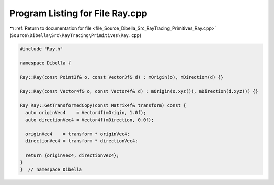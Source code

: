 
.. _program_listing_file_Source_Dibella_Src_RayTracing_Primitives_Ray.cpp:

Program Listing for File Ray.cpp
================================

|exhale_lsh| :ref:`Return to documentation for file <file_Source_Dibella_Src_RayTracing_Primitives_Ray.cpp>` (``Source\Dibella\Src\RayTracing\Primitives\Ray.cpp``)

.. |exhale_lsh| unicode:: U+021B0 .. UPWARDS ARROW WITH TIP LEFTWARDS

.. code-block:: cpp

   #include "Ray.h"
   
   namespace Dibella {
   
   Ray::Ray(const Point3f& o, const Vector3f& d) : mOrigin(o), mDirection(d) {}
   
   Ray::Ray(const Vector4f& o, const Vector4f& d) : mOrigin(o.xyz()), mDirection(d.xyz()) {}
   
   Ray Ray::GetTransformedCopy(const Matrix4f& transform) const {
     auto originVec4    = Vector4f(mOrigin, 1.0f);
     auto directionVec4 = Vector4f(mDirection, 0.0f);
   
     originVec4    = transform * originVec4;
     directionVec4 = transform * directionVec4;
   
     return {originVec4, directionVec4};
   }
   }  // namespace Dibella
